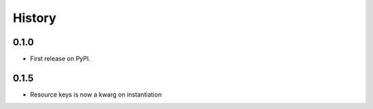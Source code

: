 =======
History
=======

0.1.0
------------------

* First release on PyPI.

0.1.5
--------------------

* Resource keys is now a kwarg on instantiation
